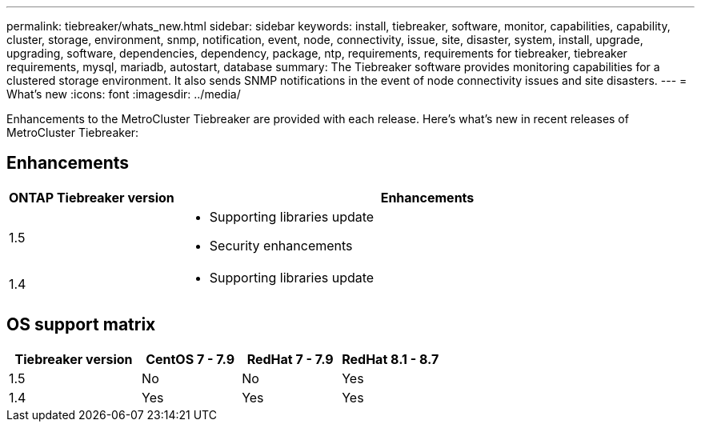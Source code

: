 ---
permalink: tiebreaker/whats_new.html
sidebar: sidebar
keywords: install, tiebreaker, software, monitor, capabilities, capability, cluster, storage, environment, snmp, notification, event, node, connectivity, issue, site, disaster, system, install, upgrade, upgrading, software, dependencies, dependency, package, ntp, requirements, requirements for tiebreaker, tiebreaker requirements, mysql, mariadb, autostart, database
summary: The Tiebreaker software provides monitoring capabilities for a clustered storage environment. It also sends SNMP notifications in the event of node connectivity issues and site disasters.
---
= What's new
:icons: font
:imagesdir: ../media/

[.lead]
Enhancements to the MetroCluster Tiebreaker are provided with each release. Here's what's new in recent releases of MetroCluster Tiebreaker: 

== Enhancements

[cols="25,75"]
|===

h| ONTAP Tiebreaker version h| Enhancements

a| 1.5
a|
* Supporting libraries update
* Security enhancements 

a| 1.4 
a| 
* Supporting libraries update




|===

== OS support matrix

[cols="16,12,12,12"]
|===

h|Tiebreaker version h| CentOS 7 - 7.9 h| RedHat 7 - 7.9 h| RedHat 8.1 - 8.7 

a| 1.5 
a| No
a| No
a| Yes


a| 1.4
a| Yes 
a| Yes
a| Yes

|===

